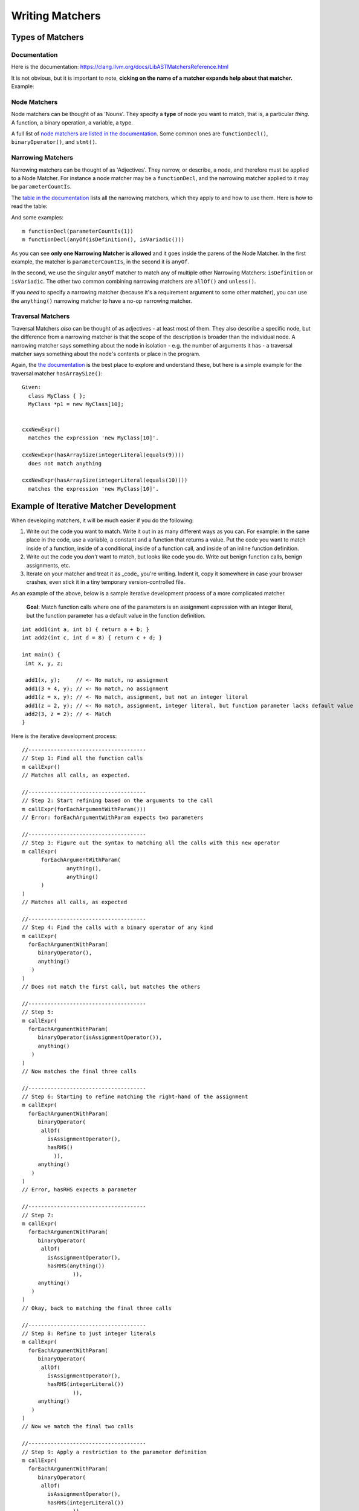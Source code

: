 Writing Matchers
================

Types of Matchers
-----------------

Documentation
~~~~~~~~~~~~~

Here is the documentation: `https://clang.llvm.org/docs/LibASTMatchersReference.html <https://clang.llvm.org/docs/LibASTMatchersReference.html>`_

It is not obvious, but it is important to note, **cicking on the name of a matcher expands help about that matcher.** Example:

.. image:: documentation-expanded.png

Node Matchers
~~~~~~~~~~~~~

Node matchers can be thought of as 'Nouns'. They specify a **type** of node you want to match, that is, a particular *thing*. A function, a binary operation, a variable, a type.

A full list of `node matchers are listed in the documentation <https://clang.llvm.org/docs/LibASTMatchersReference.html#node-matchers>`_. Some common ones are ``functionDecl()``, ``binaryOperator()``, and ``stmt()``.

Narrowing Matchers
~~~~~~~~~~~~~~~~~~

Narrowing matchers can be thought of as 'Adjectives'. They narrow, or describe, a node, and therefore must be applied to a Node Matcher.  For instance a node matcher may be a ``functionDecl``, and the narrowing matcher applied to it may be ``parameterCountIs``.

The `table in the documentation <https://clang.llvm.org/docs/LibASTMatchersReference.html#narrowing-matchers>`_ lists all the narrowing matchers, which they apply to and how to use them.  Here is how to read the table:

.. image:: narrowing-matcher.png

And some examples:

::

  m functionDecl(parameterCountIs(1))
  m functionDecl(anyOf(isDefinition(), isVariadic()))


As you can see **only one Narrowing Matcher is allowed** and it goes inside the parens of the Node Matcher. In the first example, the matcher is ``parameterCountIs``, in the second it is ``anyOf``.

In the second, we use the singular ``anyOf`` matcher to match any of multiple other Narrowing Matchers: ``isDefinition`` or ``isVariadic``. The other two common combining narrowing matchers are ``allOf()`` and ``unless()``.

If you *need* to specify a narrowing matcher (because it's a requirement argument to some other matcher), you can use the ``anything()`` narrowing matcher to have a no-op narrowing matcher.

Traversal Matchers
~~~~~~~~~~~~~~~~~~

Traversal Matchers *also* can be thought of as adjectives - at least most of them.  They also describe a specific node, but the difference from a narrowing matcher is that the scope of the description is broader than the individual node.  A narrowing matcher says something about the node in isolation - e.g. the number of arguments it has - a traversal matcher says something about the node's contents or place in the program.  

Again, the `the documentation <https://clang.llvm.org/docs/LibASTMatchersReference.html#traversal-matchers>`_ is the best place to explore and understand these, but here is a simple example for the traversal matcher ``hasArraySize()``:

::

  Given:
    class MyClass { };
    MyClass *p1 = new MyClass[10];
    
  
  cxxNewExpr()
    matches the expression 'new MyClass[10]'.
  
  cxxNewExpr(hasArraySize(integerLiteral(equals(9))))
    does not match anything
    
  cxxNewExpr(hasArraySize(integerLiteral(equals(10))))
    matches the expression 'new MyClass[10]'.



Example of Iterative Matcher Development
----------------------------------------

When developing matchers, it will be much easier if you do the following:

1. Write out the code you want to match. Write it out in as many different ways as you can. For example: in the same place in the code, use a variable, a constant and a function that returns a value. Put the code you want to match inside of a function, inside of a conditional, inside of a function call, and inside of an inline function definition.
2. Write out the code you *don't* want to match, but looks like code you do. Write out benign function calls, benign assignments, etc.
3. Iterate on your matcher and treat it as _code_ you're writing. Indent it, copy it somewhere in case your browser crashes, even stick it in a tiny temporary version-controlled file.

As an example of the above, below is a sample iterative development process of a more complicated matcher.

 **Goal**: Match function calls where one of the parameters is an assignment expression with an integer literal, but the function parameter has a default value in the function definition.

::

  int add1(int a, int b) { return a + b; }
  int add2(int c, int d = 8) { return c + d; }
  
  int main() {
   int x, y, z;
  
   add1(x, y);     // <- No match, no assignment
   add1(3 + 4, y); // <- No match, no assignment
   add1(z = x, y); // <- No match, assignment, but not an integer literal
   add1(z = 2, y); // <- No match, assignment, integer literal, but function parameter lacks default value
   add2(3, z = 2); // <- Match
  }


Here is the iterative development process:

::

  //-------------------------------------
  // Step 1: Find all the function calls
  m callExpr()
  // Matches all calls, as expected.
  
  //-------------------------------------
  // Step 2: Start refining based on the arguments to the call
  m callExpr(forEachArgumentWithParam()))
  // Error: forEachArgumentWithParam expects two parameters
  
  //-------------------------------------
  // Step 3: Figure out the syntax to matching all the calls with this new operator
  m callExpr(
  	forEachArgumentWithParam(
  		anything(),
  		anything()
  	)
  )
  // Matches all calls, as expected
  
  //-------------------------------------
  // Step 4: Find the calls with a binary operator of any kind
  m callExpr(
    forEachArgumentWithParam(
       binaryOperator(), 
       anything()
     )
  )
  // Does not match the first call, but matches the others
  
  //-------------------------------------
  // Step 5:
  m callExpr(
    forEachArgumentWithParam(
       binaryOperator(isAssignmentOperator()), 
       anything()
     )
  )
  // Now matches the final three calls
  
  //-------------------------------------
  // Step 6: Starting to refine matching the right-hand of the assignment
  m callExpr(
    forEachArgumentWithParam(
       binaryOperator(
       	allOf(
       	  isAssignmentOperator(), 
       	  hasRHS()
   	    )), 
       anything()
     )
  )
  // Error, hasRHS expects a parameter
  
  //-------------------------------------
  // Step 7:
  m callExpr(
    forEachArgumentWithParam(
       binaryOperator(
       	allOf(
       	  isAssignmentOperator(), 
       	  hasRHS(anything())
   		  )), 
       anything()
     )
  )
  // Okay, back to matching the final three calls
  
  //-------------------------------------
  // Step 8: Refine to just integer literals
  m callExpr(
    forEachArgumentWithParam(
       binaryOperator(
       	allOf(
       	  isAssignmentOperator(), 
       	  hasRHS(integerLiteral())
   		  )), 
       anything()
     )
  )
  // Now we match the final two calls
  
  //-------------------------------------
  // Step 9: Apply a restriction to the parameter definition
  m callExpr(
    forEachArgumentWithParam(
       binaryOperator(
       	allOf(
       	  isAssignmentOperator(), 
       	  hasRHS(integerLiteral())
   		  )), 
       hasDefaultArgument()
     )
  )
  // Now we match the final call
